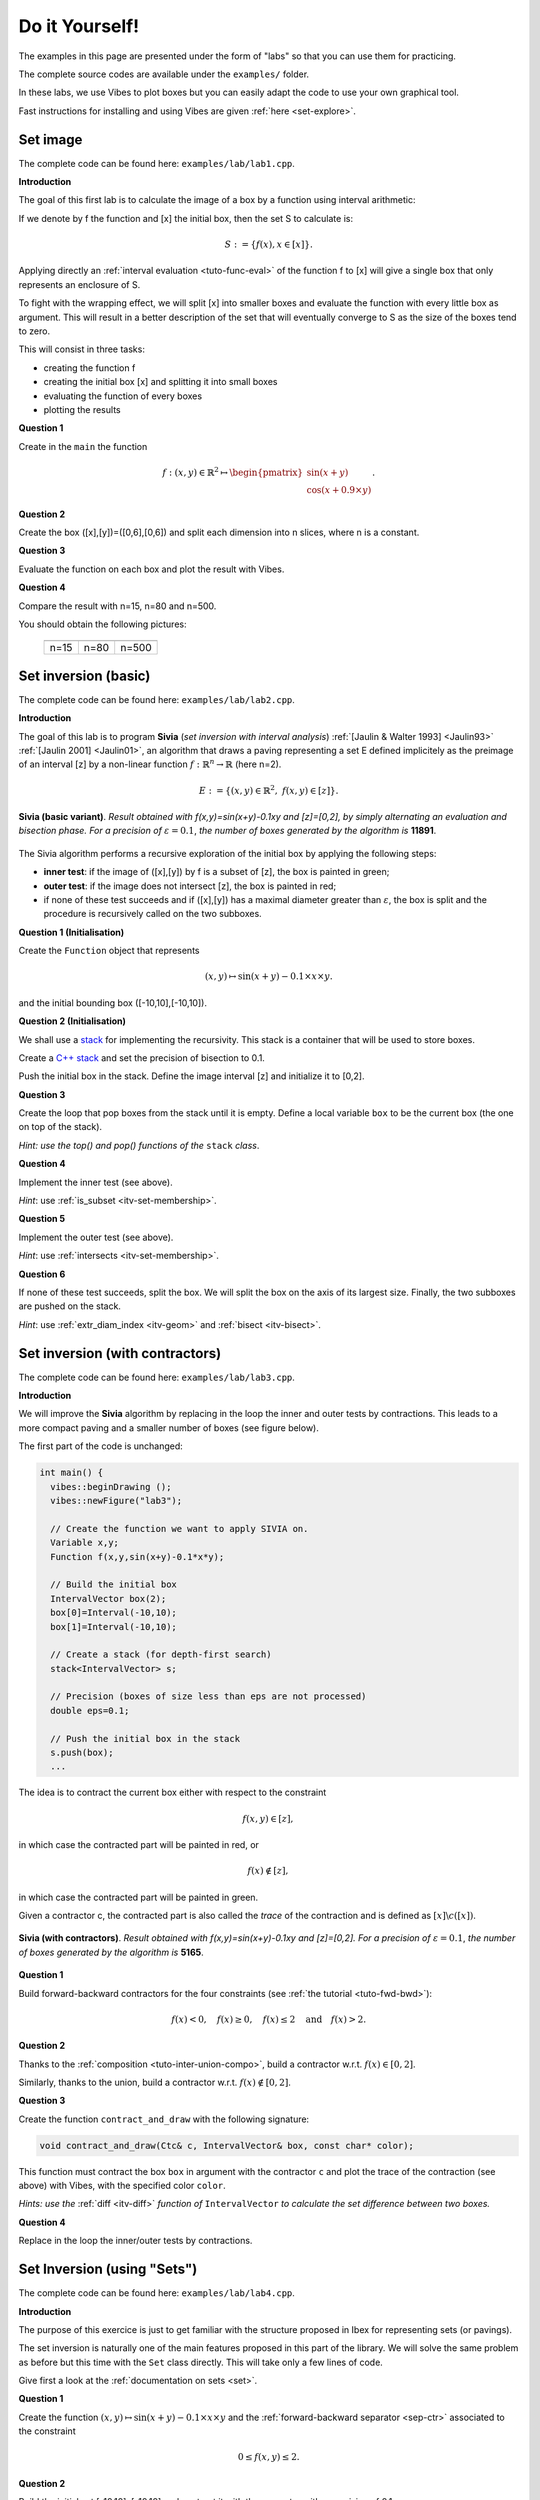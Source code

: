 
********************************
Do it Yourself!
********************************

The examples in this page are presented under the form of "labs" so that you can use them for practicing.

The complete source codes are available under the ``examples/`` folder.

In these labs, we use Vibes to plot boxes but you can easily adapt the code to
use your own graphical tool.

Fast instructions for installing and using Vibes are given :ref:`here <set-explore>`.

=====================
Set image
=====================

The complete code can be found here: ``examples/lab/lab1.cpp``.

**Introduction**

The goal of this first lab is to calculate the image of a box by a function using interval arithmetic:

If we denote by f the function and [x] the initial box, then the set S
to calculate is:

.. math::

   S := \{ f(x), x\in[x] \}.
   
Applying directly an :ref:`interval evaluation <tuto-func-eval>`
of the function f to [x] will give a single box that only represents an enclosure of S.

To fight with the wrapping effect, we will split [x] into smaller boxes and evaluate
the function with every little box as argument. This will result in a better description
of the set that will eventually converge to S as the size of the boxes tend to zero.

This will consist in three tasks:

- creating the function f
- creating the initial box [x] and splitting it into small boxes
- evaluating the function of every boxes
- plotting the results


**Question 1**

Create in the ``main`` the function

.. math::
   
   f:(x,y)\in\mathbb{R}^2\mapsto \begin{pmatrix}\sin(x+y)\\\cos(x+0.9\times y)\end{pmatrix}.
   
.. hidden-code-block:: cpp
   :label: show/hide solution
  
   Variable x,y;
   Function f(x,y,Return(sin(x+y),cos(x+0.9*y)));
		
**Question 2**

Create the box ([x],[y])=([0,6],[0,6]) and split each dimension into n slices, where n is a constant.

.. hidden-code-block:: cpp
   :label: show/hide solution

   IntervalVector box(2,Interval(0,6));

   // size of the "slice" on each dimension (x and y)
   double deltax=box[0].diam()/n;
   double deltay=box[1].diam()/n;

   for (int i=0; i<n; i++)
     for (int j=0; j<n; j++) {
       IntervalVector box2(2);
       box2[0]=Interval(box[0].lb()+i*deltax,box[0].lb()+(i+1)*deltax);
       box2[1]=Interval(box[1].lb()+j*deltay,box[1].lb()+(j+1)*deltay);
      
     }
   }
   
   
**Question 3**

Evaluate the function on each box and plot the result with Vibes.


.. hidden-code-block:: cpp
   :label: show/hide solution
   
   for ... 
     for ... {
       ...
       IntervalVector y=f.eval_vector(box2);
       // "b[b]" means that both the border and the interior of the box
       // is painted in blue
       vibes::drawBox(y[0].lb(), y[0].ub(), y[1].lb(), y[1].ub(), "b[b]");
     }
   }
   
   
**Question 4**

Compare the result with n=15, n=80 and n=500.

You should obtain the following pictures:


   +--------------------------+------------------------+--------------------------+
   | .. image:: lab1-15.png   | .. image:: lab1-80.png | .. image:: lab1-500.png  |
   |    :scale: 30%           |    :scale: 30%         |    :scale: 30%           |
   +--------------------------+------------------------+--------------------------+
   | n=15                     | n=80                   | n=500                    |
   +--------------------------+------------------------+--------------------------+
   
=====================
Set inversion (basic)
=====================


The complete code can be found here: ``examples/lab/lab2.cpp``.

**Introduction**

The goal of this lab is to program **Sivia** (*set inversion with interval analysis*) :ref:`[Jaulin & Walter 1993] <Jaulin93>` :ref:`[Jaulin 2001] <Jaulin01>`, an algorithm that draws a paving
representing a set E defined implicitely as the preimage of an interval [z] by a non-linear function :math:`f:\mathbb{R}^n\to\mathbb{R}` (here n=2).

.. math::
   E:=\{(x,y)\in\mathbb{R}^2, \ f(x,y)\in[z] \}.

.. figure:: sivia-basic.png
   :width: 300 px
   :align: center
   
   **Sivia (basic variant)**. *Result obtained with f(x,y)=sin(x+y)-0.1xy and [z]=[0,2], by simply alternating an evaluation and bisection phase. 
   For a precision of* :math:`\varepsilon=0.1`, *the number of boxes generated by the algorithm is* **11891**.

The Sivia algorithm performs a recursive exploration of the initial box by applying the following steps:

- **inner test**: if the image of ([x],[y]) by f is a subset of [z], the box is painted in green;

- **outer test**: if the image does not intersect [z], the box is painted in red;
  
- if none of these test succeeds and if ([x],[y]) has a maximal diameter greater than :math:`\varepsilon`, the box
  is split and the procedure is recursively called on the two subboxes.
  
**Question 1 (Initialisation)** 

Create the ``Function`` object that represents

.. math::
  (x,y)\mapsto \sin(x+y)-0.1\times x\times y.
  
and the initial bounding box ([-10,10],[-10,10]).

.. hidden-code-block:: cpp
   :label: show/hide solution

   	// Create the function we want to apply SIVIA on.
	Variable x,y;
	Function f(x,y,sin(x+y)-0.1*x*y);

	// Build the initial box
	IntervalVector box(2);
	box[0]=Interval(-10,10);
	box[1]=Interval(-10,10);

**Question 2 (Initialisation)** 

We shall use a `stack`_ for implementing the recursivity.
This stack is a container that will be used to store boxes.

Create a `C++ stack`_ and set the precision of bisection to 0.1.

Push the initial box in the stack. Define the image interval [z] and initialize it to [0,2].

.. _C++ stack: http://www.cplusplus.com/reference/stack/stack
.. _stack: http://en.wikipedia.org/wiki/Stack_%28abstract_data_type%29

.. hidden-code-block:: cpp
   :label: show/hide solution
   
   // Create a stack (for depth-first search)
   stack<IntervalVector> s;

   // Precision (boxes of size less than eps are not processed)
   double eps=0.1;

   // Push the initial box in the stack
   s.push(box);
   
   Interval z=Interval(0,2);

**Question 3**

Create the loop that pop boxes from the stack until it is empty.
Define a local variable ``box`` to be the current box (the one on top of the stack).

*Hint: use the top() and pop() functions of the* ``stack`` *class*.
  
.. hidden-code-block:: cpp
   :label: show/hide solution

   while (!s.empty()) {
     IntervalVector box=s.top();
     s.pop();
     ...
   }

**Question 4**

Implement the inner test (see above).
  
*Hint*: use :ref:`is_subset <itv-set-membership>`.

.. hidden-code-block:: cpp
   :label: show/hide solution

   while (!s.empty()) {
     IntervalVector box=s.top();
     s.pop();

     Interval fxy=f.eval(box);

     if (fxy.is_subset(z))
       vibes::drawBox(box[0].lb(), box[0].ub(), box[1].lb(), box[1].ub(), "k[g]");
     ...
   }
   
**Question 5**
 
Implement the outer test (see above).

*Hint*: use :ref:`intersects <itv-set-membership>`.

.. hidden-code-block:: cpp
   :label: show/hide solution

   while (!s.empty()) {
     ...
     else if (!fxy.intersects(z))
       vibes::drawBox(box[0].lb(), box[0].ub(), box[1].lb(), box[1].ub(), "k[r]");
     ...
   }
   
**Question 6**

If none of these test succeeds, split the box. We will split the box on the axis of its largest size.
Finally, the two subboxes are pushed on the stack.
  
*Hint*: use :ref:`extr_diam_index <itv-geom>` and :ref:`bisect <itv-bisect>`.

.. hidden-code-block:: cpp
   :label: show/hide solution

   while (!s.empty()) {
     ...  
     else if (box.max_diam()>eps) {
       // get the index of the dimension of maximal size (false stands for "max")
       int i=box.extr_diam_index(false);
       pair<IntervalVector,IntervalVector> p=box.bisect(i);
       s.push(p.first);
       s.push(p.second);
     }    
   }

==========================================
Set inversion (with contractors)
==========================================

The complete code can be found here: ``examples/lab/lab3.cpp``.

**Introduction**

We will improve the **Sivia** algorithm by replacing in the loop the inner and outer tests by contractions.
This leads to a more compact paving and a smaller number of boxes (see figure below).

The first part of the code is unchanged:

.. code-block:: cpp

   int main() {
     vibes::beginDrawing ();
     vibes::newFigure("lab3");

     // Create the function we want to apply SIVIA on.
     Variable x,y;
     Function f(x,y,sin(x+y)-0.1*x*y);

     // Build the initial box
     IntervalVector box(2);
     box[0]=Interval(-10,10);
     box[1]=Interval(-10,10);

     // Create a stack (for depth-first search)
     stack<IntervalVector> s;

     // Precision (boxes of size less than eps are not processed)
     double eps=0.1;

     // Push the initial box in the stack
     s.push(box);
     ...
     

The idea is to contract the current box either with respect to the constraint

.. math::
   f(x,y)\in[z],
   
in which case the contracted part will be painted in red, or

.. math::
   f(x)\not\in[z],

in which case the contracted part will be painted in green.

Given a contractor c, the contracted part is also called the *trace* of the contraction and is defined as :math:`[x]\backslash c([x])`.

.. figure:: sivia-full.png
   :width: 300 px
   :align: center
   
   **Sivia (with contractors)**. *Result obtained with f(x,y)=sin(x+y)-0.1xy and [z]=[0,2].
   For a precision of* :math:`\varepsilon=0.1`, *the number of boxes generated by the algorithm is* **5165**.

**Question 1**

Build forward-backward contractors for the four constraints (see :ref:`the tutorial <tuto-fwd-bwd>`):

.. math::
   f(x)<0, \quad f(x)\ge0, \quad f(x)\le2 \quad \mbox{and} \quad f(x)>2.


.. hidden-code-block:: cpp
   :label: show/hide solution

   NumConstraint c1(x,y,f(x,y)<=2);
   NumConstraint c2(x,y,f(x,y)>=0);
   NumConstraint c3(x,y,f(x,y)>2);
   NumConstraint c4(x,y,f(x,y)<0);

   // Create contractors with respect to each
   // of the previous constraints.
   CtcFwdBwd out1(c1);
   CtcFwdBwd out2(c2);
   CtcFwdBwd in1(c3);
   CtcFwdBwd in2(c4);
	
**Question 2**

Thanks to the :ref:`composition <tuto-inter-union-compo>`, build a contractor w.r.t. :math:`f(x)\in[0,2]`.

Similarly, thanks to the union, build a contractor w.r.t. :math:`f(x)\not\in[0,2]`.

.. hidden-code-block:: cpp
   :label: show/hide solution

   // Create a contractor that removes all the points
   // that do not satisfy either f(x,y)<=2 or f(x,y)>=0.
   // These points are "outside" of the solution set.
   CtcCompo outside(out1,out2);

   // Create a contractor that removes all the points
   // that do not satisfy both f(x,y)>2 or f(x,y)<0.
   // These points are "inside" the solution set.
   CtcUnion inside(in1,in2);

**Question 3**

Create the function ``contract_and_draw`` with the following signature:

.. code-block:: cpp

   void contract_and_draw(Ctc& c, IntervalVector& box, const char* color);

This function must contract the box ``box`` in argument with the contractor ``c`` and plot the trace of the contraction (see above) with Vibes,
with the specified color ``color``.

*Hints: use the* :ref:`diff <itv-diff>` *function of* ``IntervalVector`` *to calculate the set difference between two boxes.*
 

.. hidden-code-block:: cpp
   :label: show/hide solution
   
   void contract_and_draw(Ctc& c, IntervalVector& box, const char* color) {

     // Variables used to calculate the "diff" between 2 boxes and store the result.
     IntervalVector savebox=box;
     IntervalVector *result;

     c.contract(box);

     int n=savebox.diff(box,result);

     for (int i=0; i<n; i++) {
       vibes::drawBox(result[i][0].lb(), result[i][0].ub(), result[i][1].lb(), result[i][1].ub(), color);
     }

     delete[] result;
   }
   
**Question 4**

Replace in the loop the inner/outer tests by contractions.

.. hidden-code-block:: cpp
   :label: show/hide solution
   
   while (!s.empty()) {
     IntervalVector box=s.top();
     s.pop();
     contract_and_draw(outside, box, "k[r]");
     contract_and_draw(inside, box, "k[g]");
     if (!box.is_empty() && box.max_diam()>eps) {
     	int i=box.extr_diam_index(false);
     	pair<IntervalVector,IntervalVector> p=box.bisect(i);
     	s.push(p.first);
     	s.push(p.second);
     }
   }


.. _lab_set_inversion_sets:

==========================================
Set Inversion (using "Sets")
==========================================

The complete code can be found here: ``examples/lab/lab4.cpp``.

**Introduction**

The purpose of this exercice is just to get familiar with the structure proposed in Ibex
for representing sets (or pavings).

The set inversion is naturally one of the main features proposed in this part of the library.
We will solve the same problem as before but this time with the ``Set`` class directly.
This will take only a few lines of code.

Give first a look at the :ref:`documentation on sets <set>`.

**Question 1**

Create the function :math:`(x,y)\mapsto \sin(x+y)-0.1\times x\times y` and the
:ref:`forward-backward separator <sep-ctr>` associated to the constraint

.. math::
   0\le f(x,y) \le 2.
   
.. hidden-code-block:: cpp
   :label: show/hide solution
   
   	Function f("x","y","sin(x+y)-0.1*x*y");

	// Create a separator for 0<=f(x,y)<=2
	SepFwdBwd sep(f,Interval(0,2));
	
   
**Question 2**

Build the initial set [-10,10]x[-10,10] and contract it with the separator
with a precision of 0.1.

.. hidden-code-block:: cpp
   :label: show/hide solution

	// Build the initial set [-10,10]x[-10,10]
	Set set(IntervalVector(2,Interval(-10,10)));

	// Contract the set with the separator
	sep.contract(set,0.1);
   
**Question 3**

Plot the set with Vibes using a ``SetVisitor``.

Solution: copy-paste the code given :ref:`here <set-plot>`.

==========================================
Parameter Estimation
==========================================

The complete code can be found here: ``examples/lab/lab5.cpp``.

**Introduction**

This exercice is inspired by this `video`_.

.. _video: https://www.youtube.com/watch?v=Uq3VGMmRSXk&index=5&list=PLWjVweRFajXvmhiKdQKosUlqn9xLMx2YA

The problem is to find the values of two parameters :math:`(p_1,p_2)` of a physical process that are consistent with some measurements.
Measurements are subject to error and we want a garanteed enclosure of all the feasible parameters values.

The physical process is modeled by a function :math:`f_{p_1,p_2}:t\mapsto y` and a measurement is a couple of input-ouput :math:`(t_i,y_i)`.
We assume the input has no error. The error on the output is represented by an interval. 

The model is:

.. math::
  
   f_{p_1,p_2}:t \mapsto 20\exp(-p_1t)-8\exp(-p_2t).


We have the following series of measurements:

+---+--------------+
| t | y            |
+===+==============+
|1  | [4.5,7.5]    |
+---+--------------+
|2  | [0.67,4.6]   |
+---+--------------+
|3  | [-1,2.8]     |
+---+--------------+
|4  | [-1.7,1.7]   |
+---+--------------+
|5  | [-1.9,0.93]  |
+---+--------------+
|6  | [-1.8,0.5]   |
+---+--------------+
|7  | [-1.6,0.24]  |
+---+--------------+
|8  | [-1.4,0.09]  |
+---+--------------+
|9  | [-1.2,0.0089]|
+---+--------------+
|10 | [-1,-0.031]  |
+---+--------------+

**Question 1**

Build the function f as a mapping of 3 variables, p1, p2 and t.

.. hidden-code-block:: cpp
   :label: show/hide solution
   
   Function f("p1","p2","t","20*exp(-p_1*t)-8*exp(-p_2*t)");

**Question 2**

Build two interval vectors ``t`` and ``y`` of size 10 that contain the measurements data (even if the input has no error, we will enter times as 
degenerated intervals).

*Hint:* build interval vectors :ref:`from array of double <itv-vector-boxes>`.

.. hidden-code-block:: cpp
   :label: show/hide solution
   
   const int n=10;

   double _t[n][2] = {{1,1}, {2,2}, {3,3}, {4,4}, {5,5}, {6,6}, {7,7}, {8,8}, {9,9}, {10,10}};
   double _y[n][2] = {{4.5,7.5}, {0.67,4.6}, {-1,2.8}, {-1.7,1.7}, {-1.9,0.93}, {-1.8,0.5}, {-1.6,0.24}, {-1.4,0.09}, {-1.2,0.0089}, {-1,-0.031}};

   IntervalVector t(n,_t);
   IntervalVector y(n,_y);
	
**Question 3**

Build a system using a :ref:`system factory <mod-sys-cpp>`.
The system must contain the 10 constraints that represent each measurements and the additional bound constraints on the parameters:

.. math::

   0\le p_1\le 1, \quad 0\le p_2\le 1.
   
   
.. hidden-code-block:: cpp
   :label: show/hide solution
   
   	Variable p1,p2;
	SystemFactory fac;
	fac.add_var(p1);
	fac.add_var(p2);
	for (int i=0; i<n; i++)
		fac.add_ctr(f(p1,p2,t[i])=y[i]);

	// add bound constraints
	fac.add_ctr(p1>=0);
	fac.add_ctr(p1<=1);
	fac.add_ctr(p2>=0);
	fac.add_ctr(p2<=1);

	System sys(fac);

**Question 4**

Calculate the parameter values using set inversion (see :ref:`lab n°4 <lab_set_inversion_sets>`).
You should obtain the following picture:

.. figure:: param-estim.png
   :width: 300 px
   :align: center

.. hidden-code-block:: cpp
   :label: show/hide solution
   
   Set set(sys,0.001);

   ToVibes to_vibes(1);
   set.visit(to_vibes);


==========================================
Parameter Estimation (advanced)
==========================================

The complete code can be found here: ``examples/lab/lab6.cpp``.

**Introduction**

This lab is a follow-up of the previous one.

We now introduce uncertainty on the input variable t. However, we will try somehow to make our parameter
estimation *robust* with respect to this uncertainty. This means that the values of our parameters should
be consistent with our output whatever is the actual value of the input. Mathematically, we require 
p1 and p2 to respect the following constraints.

.. math::
   \forall i, \quad  \forall t\in[t_i], \quad f(p_1,p_2, t) \in [y_i].
   
As a contractor-oriented library, Ibex does not provide quantifiers at the modeling stage. This means that
you cannot write directly a constraint like this one. You have to build contractors and apply "quantifiers"
on contractors. Read the documentation about :ref:`contractors and quantifiers <ctc-quantif>`.

**Question 1**

Like in the previous lab, create the function and the vector of measurements.

.. hidden-code-block:: cpp
   :label: show/hide solution

   Function f("p1","p2","t","20*exp(-p1*t)-8*exp(-p2*t)");
   
   const int n=10;

   double _t[n][2] = {{1,1}, {2,2}, {3,3}, {4,4}, {5,5}, {6,6}, {7,7}, {8,8}, {9,9}, {10,10}};
   double _y[n][2] = {{4.5,7.5}, {0.67,4.6}, {-1,2.8}, {-1.7,1.7}, {-1.9,0.93}, {-1.8,0.5}, {-1.6,0.24}, {-1.4,0.09}, {-1.2,0.0089}, {-1,-0.031}};

   IntervalVector t(n,_t);
   IntervalVector y(n,_y);

Then, define a constant ``delta_t`` (the uncertainty on time) and :ref:`inflate <itv-geom>` the
vector of representing input times by this constant:

.. hidden-code-block:: cpp
   :label: show/hide solution

   double tdelta=0.1;
   t.inflate(tdelta);

**Question 2**

We will use the :ref:`generic constructor <ctc-quantif-generic>` of ``CtcForAll``.
Create a bitset that will indicate among the arguments of the function f which ones will be treated as variables
and which ones will be treated as quantified parameters.

.. hidden-code-block:: cpp
   :label: show/hide solution
   
   // Used to represent which variables are "quantified"
   BitSet vars(0,2,BitSet::empt);
   // add "p1" as variable
   vars.add(0);
   // add "p2" as variable
   vars.add(1);

**Question 3**

Create the inner and outer contractor for the "robust" parameter estimation problem.

*Hints*: follow the same idea as in the contractor variant of set inversion (see :ref:`lab n°3 <lab_set_inversion_sets>`).

**(to be completed soon)**

.. hidden-code-block:: cpp
   :label: show/hide solution
   
   Array<Ctc> _c_out(n);
   Array<Ctc> _c_in(n);
   
   for (int i=0; i<n; i++) {
     IntervalVector ti(1,t[i]);
     c_out.set_ref(i,*new CtcForAll(*new CtcFwdBwd(f,y[i]),vars,ti,tdelta/5));
     c_in.set_ref(i,*new CtcExist(*new CtcNotIn(f,y[i]),vars,ti,tdelta/5));
   }

**Question 4**

**(to be completed soon)**

.. hidden-code-block:: cpp
   :label: show/hide solution
   
   CtcCompo c_out(_c_out);
   CtcUnion c_in(_c_in);

**Question 5**

**(to be completed soon)**

+-------------------------------+-------------------------------+-------------------------------+-------------------------------+
| .. figure:: param-estim-1.png | .. figure:: param-estim-2.png | .. figure:: param-estim-3.png | .. figure:: param-estim-4.png |
|   :width: 200 px              |   :width: 200 px              |   :width: 200 px              |   :width: 200 px              |
|   :align: center              |   :align: center              |   :align: center              |   :align: center              |
+-------------------------------+-------------------------------+-------------------------------+-------------------------------+
| deltat=0                      | deltat=0.1                    | deltat=0.2                    | deltat=0.3                    |
+-------------------------------+-------------------------------+-------------------------------+-------------------------------+
   
.. hidden-code-block:: cpp
   :label: show/hide solution
   
   SepCtcPair sep(c_in,c_out);
   Set set(IntervalVector(2,Interval(0,1)));
   sep.contract(set,eps);
   
==========================================
Stability
==========================================
 
**Introduction**

The goal of this lab is to cast a classical problem in control theory into a set inversion problem.

We have a dynamical system y(t) governed by the following linear differential equation:

.. math::
   y^{(4)}(t)+a y^{(3)}(t)+b y^{(2)}(t)+(1-b) y'(t) + a y(t)=0.

where a and b are two unknown parameters.

Our goal is to find the set of couples (a,b) that makes the origin y=0 stable. It is depicted in the figure:

.. figure:: stability.png
   :width: 300 px
   :align: center
   
*Hint: apply the Routh-Hurwitz criterion to the caracteristic polynomial of the system.*
   

